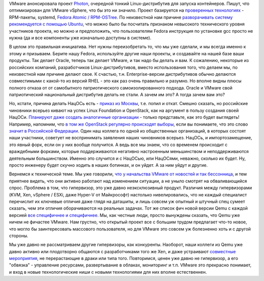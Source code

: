 .. title: Photon от VMware
.. slug: photon-от-vmware
.. date: 2015-04-21 10:36:12
.. tags: vmware, импортозамещение, политика, qemu, xen
.. category:
.. link:
.. description:
.. type: text
.. author: Peter Lemenkov

VMware анонсировала проект
`Photon <https://vmware.github.io/photon/>`__, очередной тонкий
Linux-дистрибутив для запуска контейнеров. Пишут, что оптимизирован для
VMware vSphere, что бы это ни значило. Проект базируется на `проверенных
технологиях <https://github.com/vmware/photon/tree/master/SPECS>`__ -
RPM-пакеты, systemd, `Fedora Atomic /
RPM-OSTree </content/Еще-одна-облачная-операционная-система>`__. По
неизвестной нам причине `разворачивать систему рекомендуется с помощью
Ubuntu <https://github.com/vmware/photon#how-to-build-the-toolchain>`__,
что можно было бы посчитать признаком невысокого технического уровня
участников проекта, но можно и предположить, что пользователям Fedora
инструкция по установке gcc просто не нужна (да и все компоненты уже
изначально доступны в системе).

В целом это правильная инициатива. Нет нужны переизобретать то, что мы
уже сделали, и мы всегда именно к этому и призываем. Берите нашу Fedora,
используйте другие наши проекты, и создавайте на нашей базе ваши
продукты. Так делает Oracle, теперь так делает VMware, и так надо бы
делать и вам. К сожалению, некоторые из российских компаний,
разработчиков Linux-дистрибутивов, вместо использования того, что делаем
мы, по неизвестной нам причине делают свое. К счастью, т.н.
Enterprise-версии дистрибутивов обычно делаются совместимыми с какой-то
из версий RHEL - это как раз очень правильно и разумно. Но вполне видны
плюсы полного отказа от от самобытного патриотического
самоизолированного подхода. Oracle и VMware свой патриотический
национальный дистрибутив делать не стали. А зачем им это? А тогда зачем
вам это?

.. role:: strike

Но, кстати, причина делать НацОСь есть - `приказ из
Москвы <http://www.kommersant.ru/doc/2702515>`__, :strike:`т.е. попил
и откат`. Смешно сказать, но российские чиновники всерьез кивают на
успех Linux Foundation и OpenStack, как на аргумент в пользу создания
своей НацОСи. `Планируют даже создать аналогичные
организации <http://www.kommersant.ru/doc/2703865>`__ - только
представьте, как это будет выглядеть! Например, напомним, что `в том же
OpenStack регулярно происходят
выборы </content/Выборы-в-совет-директоров-openstack-foundation>`__,
если вы понимаете, что это слово `значит в Российской
Федерации <https://lurkmore.to/Чуров>`__. Один наш коллега по одной из
общественных организаций, в которых состоят наши участники, советует не
воспринимать заявления наших чиновников всерьез. НацОСь, и
импортозамещение, это явный форк, если он у них вообще получится. А ведь
все мы знаем, что со временем происходит с враждебными форками, которые
поддерживаются негативно настроенным меньшинством и неподдерживаются
деятельным большинством. Именно это случится и с НацОСью, или НацОСями,
неважно, сколько их будет. Ну, просто инженеру будет скучно ходить в
наших ботинках, и он уйдет. А за ним уйдут и другие.

Вернемся к технической теме. Мы уже говорили, `что у начальства VMware
от новостей и так
бессонница </content/paypal-отказывается-от-vmware-в-пользу-openstack-теперь-уже-всерьез>`__,
и тем приятнее видеть, что они активно работают над изменением ситуации,
а не уныло смотрят на обваливающийся спрос. Проблема в том, что
гипервизор, это уже давно неэксклюзивный продукт. Различия между
гипервизорами (KVM, Xen, vSphere / ESXi, даже Hyper-V от Майкрософт)
настолько нивелировались, что не каждый специалист перечислит их
ключевые отличия даже глядя на даташиты, и лишь совсем уж опытный и
штучный спец сумеет сказать, чем эти отличия оборачиваются на реальных
задачах. Тот же список фич новой версии Qemu с каждой версией `все
специфичнее и специфичнее </content/qemu-23>`__. Мы, как честные люди,
просто вынуждены сказать, что Qemu уже ничем не фичастее VMware. Нам
грустно, что открытый проект все с большим трудом предлагает что-то
новое, что могло бы заинтересовать массового пользователя, но для VMware
это совсем уж болезненно хоть и с другой стороны.

Мы уже давно не рассматриваем другие гипервизоры, как конкуренты.
Наоборот, наши коллеги из Qemu уже давно активно или плодотворно
общаются с разработчиками того же Xen, и даже устраивают `совместные
мероприятия <https://community.redhat.com/blog/2015/04/two-hypervisors-one-great-collaboration/>`__,
не перерастающие в драки или типа того. Повторимcя, ценен уже давно не
гипервизор, а его "обвязка" - управление ресурсами, развертывание в
облаках, мониторинг и т.п. VMware это прекрасно понимает, и вход в новые
технологические ниши с новыми технологиями для них вполне естественнен.

